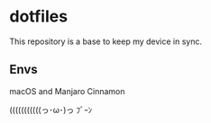 * dotfiles
This repository is a base to keep my device in sync.

** Envs
macOS and Manjaro Cinnamon

(((((((((((っ･ω･)っ ﾌﾞｰﾝ
